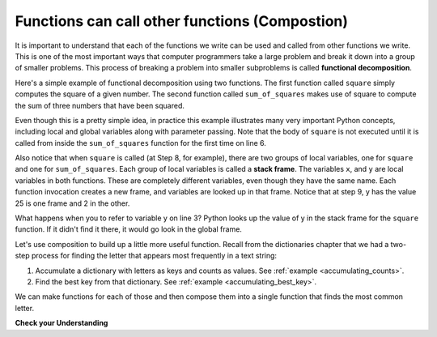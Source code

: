 ..  Copyright (C)  Brad Miller, David Ranum, Jeffrey Elkner, Peter Wentworth, Allen B. Downey, Chris
    Meyers, and Dario Mitchell.  Permission is granted to copy, distribute
    and/or modify this document under the terms of the GNU Free Documentation
    License, Version 1.3 or any later version published by the Free Software
    Foundation; with Invariant Sections being Forward, Prefaces, and
    Contributor List, no Front-Cover Texts, and no Back-Cover Texts.  A copy of
    the license is included in the section entitled "GNU Free Documentation
    License".

.. qnum::
   :prefix: func-9-
   :start: 1

.. index::
    functional decomposition
    generalization
    abstraction
    flow of execution
    composition
    function; composition

Functions can call other functions (Compostion)
-----------------------------------------------

It is important to understand that each of the functions we write can be used and called from other functions we 
write. This is one of the most important ways that computer programmers take a large problem and break it down into a 
group of smaller problems. This process of breaking a problem into smaller subproblems is called **functional decomposition**.

Here's a simple example of functional decomposition using two functions. The first function called ``square`` simply 
computes the square of a given number. The second function called ``sum_of_squares`` makes use of square to compute
the sum of three numbers that have been squared.

.. codelens:: clens11_9_1
    :python: py3

    def square(x):
        y = x * x
        return y

    def sum_of_squares(x,y,z):
        a = square(x)
        b = square(y)
        c = square(z)

        return a+b+c

    a = -5
    b = 2
    c = 10
    result = sum_of_squares(a,b,c)
    print(result)

Even though this is a pretty simple idea, in practice this example illustrates many very important Python concepts, 
including local and global variables along with parameter passing. Note that the body of ``square`` is not executed 
until it is called from inside the ``sum_of_squares`` function for the first time on line 6.  

Also notice that when ``square`` is called (at Step 8, for example), there are two groups of local variables, one for 
``square`` and one for ``sum_of_squares``.  Each group of local variables is called a **stack frame**. The variables 
``x``, and ``y`` are local variables in both functions. These are completely different variables, even though they
have the same name. Each function invocation creates a new frame, and variables are looked up in that frame. Notice 
that at step 9, y has the value 25 is one frame and 2 in the other.  

What happens when you to refer to variable y on line 3? Python looks up the value of y in the stack frame for the 
``square`` function. If it didn't find it there, it would go look in the global frame.  

Let's use composition to build up a little more useful function. Recall from the dictionaries chapter that we had a two-step process for finding the letter that appears most frequently in a text string:

1. Accumulate a dictionary with letters as keys and counts as values. See :ref:`example <accumulating_counts>`.
2. Find the best key from that dictionary. See :ref:`example <accumulating_best_key>`.

We can make functions for each of those and then compose them into a single function that finds the most common letter.

.. activecode:: ac_11_9_1

    def most_common_letter(s):
        frequencies = count_freqs(s)
        return best_key(frequencies)

    def count_freqs(st):
        d = {}
        for c in st:
            if c not in d:
                 d[c] = 0
            d[c] = d[c] + 1
        return d

    def best_key(dictionary):
        ks = dictionary.keys()
        best_key_so_far = list(ks)[0]  # Have to turn ks into a real list before using [] to select an item
        for k in ks:
            if dictionary[k] > dictionary[best_key_so_far]:
                best_key_so_far = k
        return best_key_so_far

    print(most_common_letter("abbbbbbbbbbbccccddddd"))

**Check your Understanding**

.. activecode:: ac11_9_1
   :language: python
   :autograde: unittest
   :practice: T
   :topics: Functions/Functionscancallotherfunctions

   **1.** Write two functions, one called ``addit`` and one called ``mult``. ``addit`` takes one number as an input and adds 5. ``mult`` takes one number as an input, and multiplies that input by whatever is returned by ``addit``, and then returns the result.
   ~~~~

   =====

   from unittest.gui import TestCaseGui

   class myTests(TestCaseGui):

      def testOne(self):
         self.assertEqual(mult(1), 6,"Testing the function mult with input 1 (should be 6)")
         self.assertEqual(mult(-2), -6, "Testing the function mult with input -2 (should be -6)")
         self.assertEqual(mult(0), 0, "Testing the function mult with input 0 (should be 0)")

      def testTwo(self):
         self.assertEqual(addit(1), 6, "Testing the function addit with input 1 (should be 6)")
         self.assertEqual(addit(-2), 3, "Testing the function addit with input -2 (should be 3)")
         self.assertEqual(addit(0), 5, "Testing the function addit with input 0 (should be 5)")

   myTests().main()
